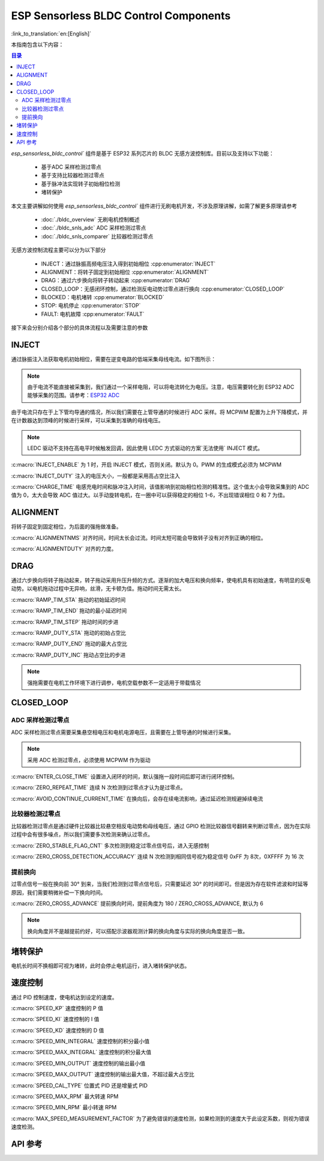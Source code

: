 ESP Sensorless BLDC Control Components
=======================================

:link_to_translation:`en:[English]`

本指南包含以下内容：

.. contents:: 目录
    :local:
    :depth: 2

`esp_sensorless_bldc_control`` 组件是基于 ESP32 系列芯片的 BLDC 无感方波控制库。目前以及支持以下功能：

    - 基于ADC 采样检测过零点
    - 基于支持比较器检测过零点
    - 基于脉冲法实现转子初始相位检测
    - 堵转保护

本文主要讲解如何使用 `esp_sensorless_bldc_control`` 组件进行无刷电机开发，不涉及原理讲解，如需了解更多原理请参考

    - :doc:`./bldc_overview` 无刷电机控制概述
    - :doc:`./bldc_snls_adc` ADC 采样检测过零点
    - :doc:`./bldc_snls_comparer` 比较器检测过零点

无感方波控制流程主要可以分为以下部分

    - INJECT：通过脉振高频电压注入得到初始相位 :cpp:enumerator:`INJECT`
    - ALIGNMENT：将转子固定到初始相位 :cpp:enumerator:`ALIGNMENT`
    - DRAG：通过六步换向将转子转动起来 :cpp:enumerator:`DRAG`
    - CLOSED_LOOP：无感闭环控制，通过检测反电动势过零点进行换向 :cpp:enumerator:`CLOSED_LOOP`
    - BLOCKED：电机堵转 :cpp:enumerator:`BLOCKED`
    - STOP: 电机停止 :cpp:enumerator:`STOP`
    - FAULT: 电机故障 :cpp:enumerator:`FAULT`

接下来会分别介绍各个部分的具体流程以及需要注意的参数

INJECT
--------

通过脉振注入法获取电机初始相位，需要在逆变电路的低端采集母线电流。如下图所示：

.. figure:: ../../../_static/motor/bldc/bldc_inject.png
    :align: center
    :width: 100%
    :alt: BLDC 母线电流采集

.. note::
    由于电流不能直接被采集到，我们通过一个采样电阻，可以将电流转化为电压。注意，电压需要转化到 ESP32 ADC 能够采集的范围。请参考：`ESP32 ADC <https://docs.espressif.com/projects/esp-idf/zh_CN/latest/esp32/api-reference/peripherals/adc_oneshot.html#adc-oneshot-unit-configuration>`__

由于电流只存在于上下管均导通的情况，所以我们需要在上管导通的时候进行 ADC 采样。将 MCPWM 配置为上升下降模式，并在计数器达到顶峰的时候进行采样，可以采集到准确的母线电压。

.. note::
    LEDC 驱动不支持在高电平时候触发回调，因此使用 LEDC 方式驱动的方案`无法使用` INJECT 模式。

:c:macro:`INJECT_ENABLE` 为 1 时，开启 INJECT 模式，否则关闭。默认为 0。PWM 的生成模式必须为 MCPWM

:c:macro:`INJECT_DUTY` 注入的电压大小，一般都是采用高占空比注入

:c:macro:`CHARGE_TIME` 电感充电时间和脉冲注入时间，该值影响到初始相位检测的精准性。这个值太小会导致采集到的 ADC 值为 0，太大会导致 ADC 值过大。以手动旋转电机，在一圈中可以获得稳定的相位 1-6，不出现错误相位 0 和 7 为佳。

ALIGNMENT
-----------

将转子固定到固定相位，为后面的强拖做准备。

:c:macro:`ALIGNMENTNMS` 对齐时间，时间太长会过流。时间太短可能会导致转子没有对齐到正确的相位。

:c:macro:`ALIGNMENTDUTY` 对齐的力度。

DRAG
------

通过六步换向将转子拖动起来，转子拖动采用升压升频的方式。逐渐的加大电压和换向频率，使电机具有初始速度，有明显的反电动势。以电机拖动过程中无异响，丝滑，无卡顿为佳。拖动时间无需太长。

:c:macro:`RAMP_TIM_STA` 拖动的初始延迟时间

:c:macro:`RAMP_TIM_END` 拖动的最小延迟时间

:c:macro:`RAMP_TIM_STEP` 拖动时间的步进

:c:macro:`RAMP_DUTY_STA` 拖动的初始占空比

:c:macro:`RAMP_DUTY_END` 拖动的最大占空比

:c:macro:`RAMP_DUTY_INC` 拖动占空比的步进

.. note::
    强拖需要在电机工作环境下进行调参，电机空载参数不一定适用于带载情况

CLOSED_LOOP
------------

ADC 采样检测过零点
^^^^^^^^^^^^^^^^^^^

ADC 采样检测过零点需要采集悬空相电压和电机电源电压，且需要在上管导通的时候进行采集。

.. note::
    采用 ADC 检测过零点，必须使用 MCPWM 作为驱动

:c:macro:`ENTER_CLOSE_TIME` 设置进入闭环的时间，默认强拖一段时间后即可进行闭环控制。

:c:macro:`ZERO_REPEAT_TIME` 连续 N 次检测到过零点才认为是过零点。

:c:macro:`AVOID_CONTINUE_CURRENT_TIME` 在换向后，会存在续电流影响，通过延迟检测规避掉续电流

比较器检测过零点
^^^^^^^^^^^^^^^^^

比较器检测过零点是通过硬件比较器比较悬空相反电动势和母线电压，通过 GPIO 检测比较器信号翻转来判断过零点，因为在实际过程中会有很多噪点，所以我们需要多次检测来确认过零点。

:c:macro:`ZERO_STABLE_FLAG_CNT` 多次检测到稳定过零点信号后，进入无感控制

:c:macro:`ZERO_CROSS_DETECTION_ACCURACY` 连续 N 次检测到相同信号视为稳定信号 0xFF 为 8次，0XFFFF 为 16 次

提前换向
^^^^^^^^^

过零点信号一般在换向前 30° 到来，当我们检测到过零点信号后，只需要延迟 30° 的时间即可。但是因为存在软件滤波和时延等原因，我们需要稍微补偿一下换向时间。

:c:macro:`ZERO_CROSS_ADVANCE` 提前换向时间，提前角度为 180 / ZERO_CROSS_ADVANCE, 默认为 6

.. note::
    换向角度并不是越提前约好，可以搭配示波器观测计算的换向角度与实际的换向角度是否一致。

堵转保护
----------

电机长时间不换相即可视为堵转，此时会停止电机运行，进入堵转保护状态。

速度控制
---------

通过 PID 控制速度，使电机达到设定的速度。

:c:macro:`SPEED_KP` 速度控制的 P 值

:c:macro:`SPEED_KI` 速度控制的 I 值

:c:macro:`SPEED_KD` 速度控制的 D 值

:c:macro:`SPEED_MIN_INTEGRAL` 速度控制的积分最小值

:c:macro:`SPEED_MAX_INTEGRAL` 速度控制的积分最大值

:c:macro:`SPEED_MIN_OUTPUT` 速度控制的输出最小值

:c:macro:`SPEED_MAX_OUTPUT` 速度控制的输出最大值，不超过最大占空比

:c:macro:`SPEED_CAL_TYPE` 位置式 PID 还是增量式 PID

:c:macro:`SPEED_MAX_RPM` 最大转速 RPM

:c:macro:`SPEED_MIN_RPM` 最小转速 RPM

:c:macro:`MAX_SPEED_MEASUREMENT_FACTOR` 为了避免错误的速度检测，如果检测到的速度大于此设定系数，则视为错误速度检测。

API 参考
------------

.. include-build-file:: inc/bldc_control.inc

.. include-build-file:: inc/bldc_user_cfg.inc
